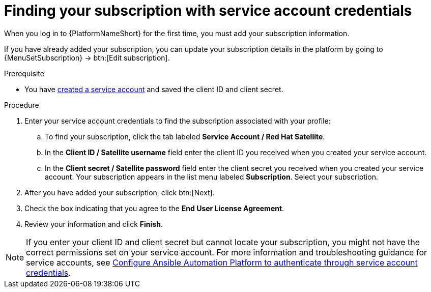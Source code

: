 [id="controller-find-subscription"]

= Finding your subscription with service account credentials

When you log in to {PlatformNameShort} for the first time, you must add your subscription information. 

If you have already added your subscription, you can update your subscription details in the platform by going to {MenuSetSubscription} → btn:[Edit subscription].

.Prerequisite

* You have link:https://docs.redhat.com/en/documentation/red_hat_hybrid_cloud_console/1-latest/html/creating_and_managing_service_accounts/proc-ciam-svc-acct-overview-creating-service-acct#proc-ciam-svc-acct-create-creating-service-acct[created a service account] and saved the client ID and client secret.

.Procedure

. Enter your service account credentials to find the subscription associated with your profile:
.. To find your subscription, click the tab labeled *Service Account / Red Hat Satellite*.
.. In the *Client ID / Satellite username* field enter the client ID you received when you created your service account.
.. In the *Client secret / Satellite password* field enter the client secret you received when you created your service account.
Your subscription appears in the list menu labeled *Subscription*. 
Select your subscription.

. After you have added your subscription, click btn:[Next].
. Check the box indicating that you agree to the *End User License Agreement*.
. Review your information and click *Finish*.

[NOTE]
====
If you enter your client ID and client secret but cannot locate your subscription, you might not have the correct permissions set on your service account. 
For more information and troubleshooting guidance for service accounts, see link:https://access.redhat.com/articles/7112649[Configure Ansible Automation Platform to authenticate through service account credentials].
====
